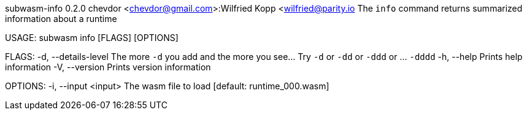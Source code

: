 subwasm-info 0.2.0
chevdor <chevdor@gmail.com>:Wilfried Kopp <wilfried@parity.io
The `info` command returns summarized information about a runtime

USAGE:
    subwasm info [FLAGS] [OPTIONS]

FLAGS:
    -d, --details-level    The more `-d` you add and the more you see... Try `-d` or `-dd` or `-ddd`
                           or ... `-dddd`
    -h, --help             Prints help information
    -V, --version          Prints version information

OPTIONS:
    -i, --input <input>    The wasm file to load [default: runtime_000.wasm]
